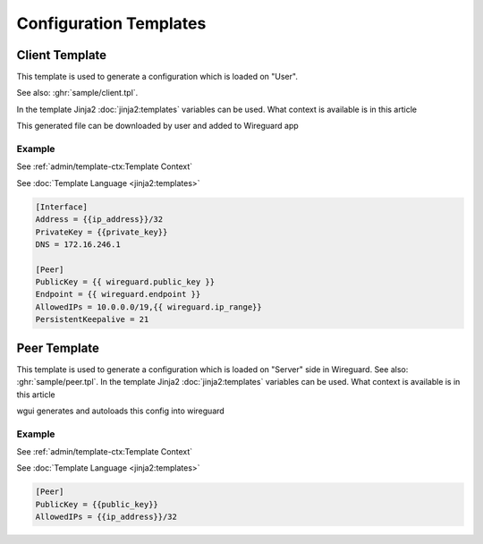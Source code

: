 =======================
Configuration Templates
=======================

Client Template
===============

This template is used to generate a configuration which is loaded on "User".

See also: :ghr:`sample/client.tpl`.

In the template Jinja2 :doc:`jinja2:templates` variables can be used.
What context is available is in this article

This generated file can be downloaded by user and added to Wireguard app

Example
-------

See :ref:`admin/template-ctx:Template Context`

See :doc:`Template Language <jinja2:templates>`

.. code-block:: cfg

   [Interface]
   Address = {{ip_address}}/32
   PrivateKey = {{private_key}}
   DNS = 172.16.246.1

   [Peer]
   PublicKey = {{ wireguard.public_key }}
   Endpoint = {{ wireguard.endpoint }}
   AllowedIPs = 10.0.0.0/19,{{ wireguard.ip_range}}
   PersistentKeepalive = 21





Peer Template
=============

This template is used to generate a configuration which is loaded on "Server" side in Wireguard.
See also: :ghr:`sample/peer.tpl`.
In the template Jinja2 :doc:`jinja2:templates` variables can be used.
What context is available is in this article


wgui generates and autoloads this config into wireguard

Example
-------

See :ref:`admin/template-ctx:Template Context`

See :doc:`Template Language <jinja2:templates>`

.. code-block:: cfg

   [Peer]
   PublicKey = {{public_key}}
   AllowedIPs = {{ip_address}}/32
